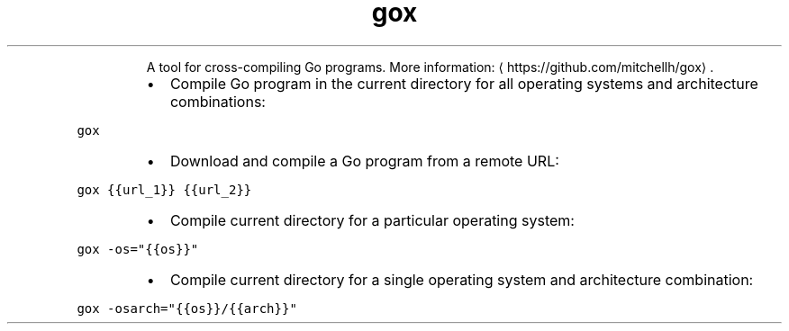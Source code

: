 .TH gox
.PP
.RS
A tool for cross\-compiling Go programs.
More information: \[la]https://github.com/mitchellh/gox\[ra]\&.
.RE
.RS
.IP \(bu 2
Compile Go program in the current directory for all operating systems and architecture combinations:
.RE
.PP
\fB\fCgox\fR
.RS
.IP \(bu 2
Download and compile a Go program from a remote URL:
.RE
.PP
\fB\fCgox {{url_1}} {{url_2}}\fR
.RS
.IP \(bu 2
Compile current directory for a particular operating system:
.RE
.PP
\fB\fCgox \-os="{{os}}"\fR
.RS
.IP \(bu 2
Compile current directory for a single operating system and architecture combination:
.RE
.PP
\fB\fCgox \-osarch="{{os}}/{{arch}}"\fR
